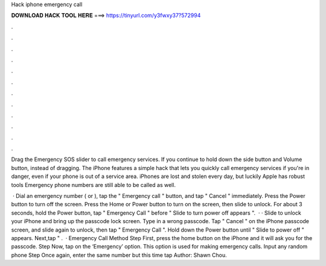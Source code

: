 Hack iphone emergency call



𝐃𝐎𝐖𝐍𝐋𝐎𝐀𝐃 𝐇𝐀𝐂𝐊 𝐓𝐎𝐎𝐋 𝐇𝐄𝐑𝐄 ===> https://tinyurl.com/y3fwxy37?572994



.



.



.



.



.



.



.



.



.



.



.



.

Drag the Emergency SOS slider to call emergency services. If you continue to hold down the side button and Volume button, instead of dragging. The iPhone features a simple hack that lets you quickly call emergency services if you're in danger, even if your phone is out of a service area. iPhones are lost and stolen every day, but luckily Apple has robust tools Emergency phone numbers are still able to be called as well.

 · Dial an emergency number ( or ), tap the " Emergency call " button, and tap " Cancel " immediately. Press the Power button to turn off the screen. Press the Home or Power button to turn on the screen, then slide to unlock. For about 3 seconds, hold the Power button, tap " Emergency Call " before " Slide to turn power off appears ".  · · Slide to unlock your iPhone and bring up the passcode lock screen. Type in a wrong passcode. Tap " Cancel " on the iPhone passcode screen, and slide again to unlock, then tap " Emergency Call ". Hold down the Power button until " Slide to power off " appears. Next,tap " .  · Emergency Call Method Step First, press the home button on the iPhone and it will ask you for the passcode. Step Now, tap on the ‘Emergency’ option. This option is used for making emergency calls. Input any random phone Step Once again, enter the same number but this time tap Author: Shawn Chou.
